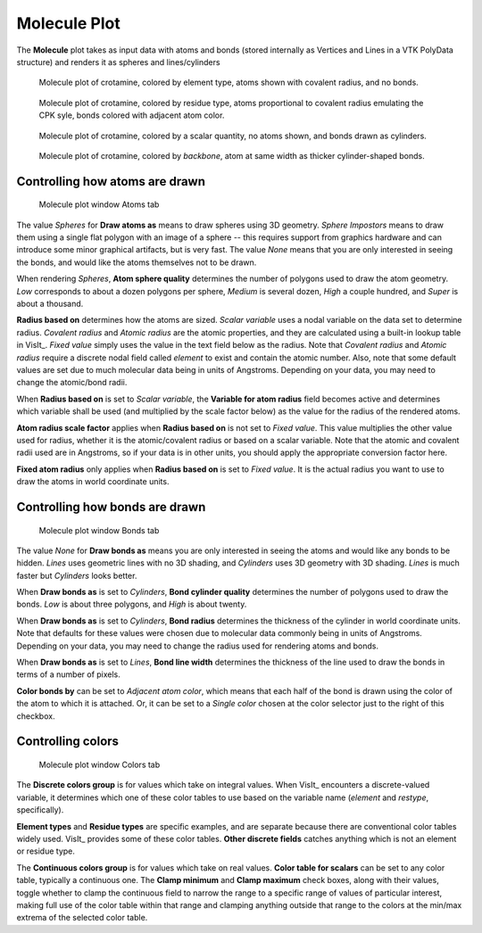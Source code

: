 .. _molecule_plot_head:

Molecule Plot
~~~~~~~~~~~~~

The **Molecule** plot takes as input data with atoms and bonds (stored 
internally as Vertices and Lines in a VTK PolyData structure) and renders it 
as spheres and lines/cylinders

.. figure:: ../images/Molecule_crotamine_species.png
  :width: 45%

  Molecule plot of crotamine, colored by element type, atoms shown with covalent radius, and no bonds.

.. figure:: ../images/Molecule_crotamine_residue.png
  :width: 45%

  Molecule plot of crotamine, colored by residue type, atoms proportional to covalent radius emulating the CPK syle, bonds colored with adjacent atom color.

.. figure:: ../images/Molecule_crotamine_scalar.png
  :width: 45%

  Molecule plot of crotamine, colored by a scalar quantity, no atoms shown, and bonds drawn as cylinders. 

.. figure:: ../images/Molecule_crotamine_backbone.png
  :width: 45%

  Molecule plot of crotamine, colored by *backbone*, atom at same width as thicker cylinder-shaped bonds.



Controlling how atoms are drawn
"""""""""""""""""""""""""""""""

.. _molecule_atoms:

.. figure:: ../images/molecule_atoms.png

   Molecule plot window Atoms tab


The value *Spheres* for **Draw atoms as** means to draw spheres using 3D 
geometry.  *Sphere Impostors* means to draw them using a single flat polygon 
with an image of a sphere -- this requires support from graphics hardware and 
can introduce some minor graphical artifacts, but is very fast. The value 
*None* means that you are only interested in seeing the bonds, and would 
like the atoms themselves not to be drawn.

When rendering *Spheres*, **Atom sphere quality** determines the number of 
polygons used to draw the atom geometry. *Low* corresponds to about a dozen 
polygons per sphere, *Medium* is several dozen, *High* a couple hundred, and 
*Super* is about a thousand.

**Radius based on** determines how the atoms are sized. *Scalar variable* uses 
a nodal variable on the data set to determine radius.  *Covalent radius* and 
*Atomic radius* are the atomic properties, and they are calculated using a 
built-in lookup table in VisIt_. *Fixed value* simply uses the value in the 
text field below as the radius. Note that *Covalent radius* and *Atomic radius* 
require a discrete nodal field called *element* to exist and contain the atomic 
number. Also, note that some default values are set due to much molecular data 
being in units of Angstroms. Depending on your data, you may need to change the 
atomic/bond radii.

When **Radius based on** is set to *Scalar variable*, the 
**Variable for atom radius** field becomes active and determines which variable 
shall be used (and multiplied by the scale factor below) as the value for the 
radius of the rendered atoms.

**Atom radius scale factor** applies when **Radius based on** is not set to 
*Fixed value*. This value multiplies the other value used for radius, whether 
it is the atomic/covalent radius or based on a scalar variable. Note that the 
atomic and covalent radii used are in Angstroms, so if your data is in other 
units, you should apply the appropriate conversion factor here.

**Fixed atom radius** only applies when **Radius based on** is set to 
*Fixed value*. It is the actual radius you want to use to draw the atoms in 
world coordinate units. 


Controlling how bonds are drawn
"""""""""""""""""""""""""""""""

.. _molecule_bonds:

.. figure:: ../images/molecule_bonds.png

   Molecule plot window Bonds tab

The value *None* for **Draw bonds as** means you are only interested in seeing 
the atoms and would like any bonds to be hidden. *Lines* uses geometric lines 
with no 3D shading, and *Cylinders* uses 3D geometry with 3D shading. 
*Lines* is much faster but *Cylinders* looks better.

When **Draw bonds as** is set to *Cylinders*, **Bond cylinder quality** 
determines the number of polygons used to draw the bonds. *Low* is about three 
polygons, and *High* is about twenty.

When **Draw bonds as** is set to *Cylinders*, **Bond radius** determines the 
thickness of the cylinder in world coordinate units. Note that defaults for 
these values were chosen due to molecular data commonly being in units of 
Angstroms. Depending on your data, you may need to change the radius used 
for rendering atoms and bonds.

When **Draw bonds as** is set to *Lines*, **Bond line width** determines the 
thickness of the line used to draw the bonds in terms of a number of pixels.

**Color bonds by** can be set to *Adjacent atom color*, which means that each 
half of the bond is drawn using the color of the atom to which it is attached. 
Or, it can be set to a *Single color* chosen at the color selector just to the 
right of this checkbox. 


Controlling colors 
""""""""""""""""""

.. _molecule_colors:

.. figure:: ../images/molecule_colors.png

   Molecule plot window Colors tab


The **Discrete colors group** is for values which take on integral values. 
When VisIt_ encounters a discrete-valued variable, it determines which one of 
these color tables to use based on the variable name (*element* and *restype*, 
specifically).

**Element types** and **Residue types** are specific examples, and are separate 
because there are conventional color tables widely used. VisIt_ provides some 
of these color tables.  **Other discrete fields** catches anything which is not 
an element or residue type. 

The **Continuous colors group** is for values which take on real values.  
**Color table for scalars** can be set to any color table, typically a 
continuous one.  The **Clamp minimum** and **Clamp maximum** check boxes, 
along with their values, toggle whether to clamp the continuous field to narrow 
the range to a specific range of values of particular interest, making full use 
of the color table within that range and clamping anything outside that range 
to the colors at the min/max extrema of the selected color table. 

